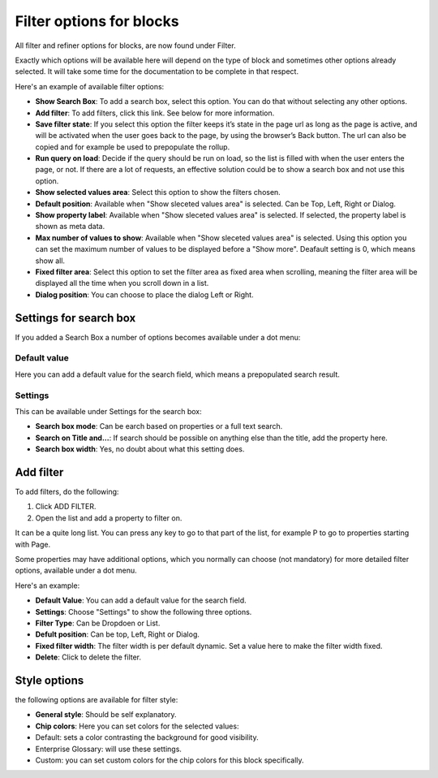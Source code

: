 Filter options for blocks
============================================

All filter and refiner options for blocks, are now found under Filter.

Exactly which options will be available here will depend on the type of block and sometimes other options already selected. It will take some time for the documentation to be complete in that respect.

Here's an example of available filter options:

.. image:: filter-options-7-new.png

+ **Show Search Box**: To add a search box, select this option. You can do that without selecting any other options.
+ **Add filter**: To add filters, click this link. See below for more information.
+ **Save filter state**:  If you select this option the filter keeps it’s state in the page url as long as the page is active, and will be activated when the user goes back to the page, by using the browser’s Back button. The url can also be copied and for example be used to prepopulate the rollup.
+ **Run query on load**: Decide if the query should be run on load, so the list is filled with when the user enters the page, or not. If there are a lot of requests, an effective solution could be to show a search box and not use this option.
+ **Show selected values area**: Select this option to show the filters chosen.
+ **Default position**: Available when "Show sleceted values area" is selected. Can be Top, Left, Right or Dialog.
+ **Show property label**: Available when "Show sleceted values area" is selected. If selected, the property label is shown as meta data.
+ **Max number of values to show**: Available when "Show sleceted values area" is selected. Using this option you can set the maximum number of values to be displayed before a "Show more". Deafault setting is 0, which means show all.
+ **Fixed filter area**: Select this option to set the filter area as fixed area when scrolling, meaning the filter area will be displayed all the time when you scroll down in a list.
+ **Dialog position**: You can choose to place the dialog Left or Right.

Settings for search box
***************************
If you added a Search Box a number of options becomes available under a dot menu:

.. image:: filter-search-settings-dot.png
.. image:: filter-search-settings-dot-menu.png

Default value
-------------
Here you can add a default value for the search field, which means a prepopulated search result.

.. image:: filter-search-default-value.png

Settings
------------
This can be available under Settings for the search box:

.. image:: filter-search-settings-dot-settings.png

+ **Search box mode**: Can be earch based on properties or a full text search.
+ **Search on Title and...**: If search should be possible on anything else than the title, add the property here.
+ **Search box width**: Yes, no doubt about what this setting does.

Add filter
***************
To add filters, do the following:

1. Click ADD FILTER.
2. Open the list and add a property to filter on.

.. image:: filters-new-add-list-new-7.png

It can be a quite long list. You can press any key to go to that part of the list, for example P to go to properties starting with Page.

Some properties may have additional options, which you normally can choose (not mandatory) for more detailed filter options, available under a dot menu. 

.. image:: filters-new-add-list-new-7-dotmenu.png

Here's an example:

.. image:: filters-new-add-list-new-7-dotmenu-example.png

+ **Default Value**: You can add a default value for the search field.
+ **Settings**: Choose "Settings" to show the following three options.
+ **Filter Type**: Can be Dropdoen or List.
+ **Defult position**: Can be top, Left, Right or Dialog.
+ **Fixed filter width**: The filter width is per default dynamic. Set a value here to make the filter width fixed.
+ **Delete**: Click to delete the filter.

Style options
***************
the following options are available for filter style:

.. image:: filters-style-7.png

+ **General style**: Should be self explanatory.
+ **Chip colors**: Here you can set colors for the selected values:
+ Default: sets a color contrasting the background for good visibility.
+ Enterprise Glossary: will use these settings.
+ Custom: you can set custom colors for the chip colors for this block specifically. 

